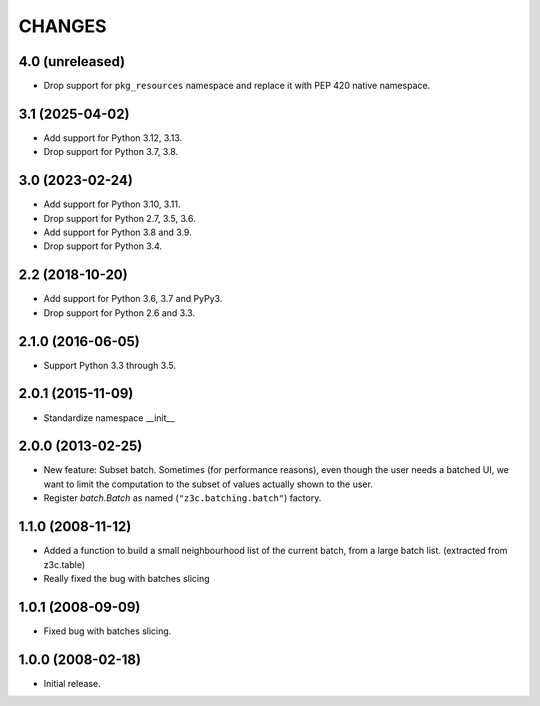 =======
CHANGES
=======

4.0 (unreleased)
----------------

- Drop support for ``pkg_resources`` namespace and replace it with PEP 420
  native namespace.


3.1 (2025-04-02)
----------------

- Add support for Python 3.12, 3.13.

- Drop support for Python 3.7, 3.8.


3.0 (2023-02-24)
----------------

- Add support for Python 3.10, 3.11.

- Drop support for Python 2.7, 3.5, 3.6.

- Add support for Python 3.8 and 3.9.

- Drop support for Python 3.4.


2.2 (2018-10-20)
----------------

- Add support for Python 3.6, 3.7 and PyPy3.

- Drop support for Python 2.6 and 3.3.


2.1.0 (2016-06-05)
------------------

- Support Python 3.3 through 3.5.


2.0.1 (2015-11-09)
------------------

- Standardize namespace __init__

2.0.0 (2013-02-25)
------------------

- New feature: Subset batch.
  Sometimes (for performance reasons), even though the user needs
  a batched UI, we want to limit the computation to the
  subset of values actually shown to the user.

- Register `batch.Batch` as named (``"z3c.batching.batch"``) factory.

1.1.0 (2008-11-12)
------------------

- Added a function to build a small neighbourhood list of the current batch,
  from a large batch list. (extracted from z3c.table)

- Really fixed the bug with batches slicing

1.0.1 (2008-09-09)
------------------

- Fixed bug with batches slicing.


1.0.0 (2008-02-18)
------------------

- Initial release.
